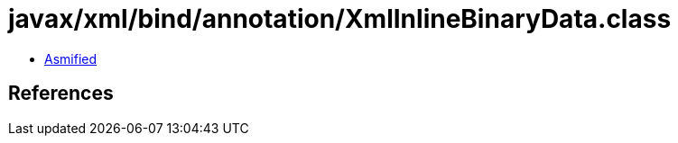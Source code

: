 = javax/xml/bind/annotation/XmlInlineBinaryData.class

 - link:XmlInlineBinaryData-asmified.java[Asmified]

== References

